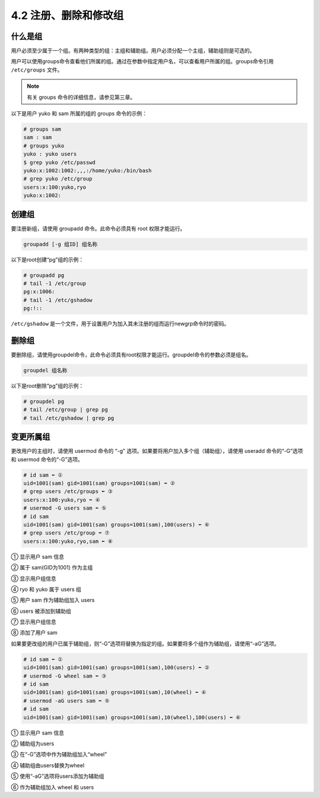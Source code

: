 =========================
4.2 注册、删除和修改组
=========================

什么是组
------------------

用户必须至少属于一个组。有两种类型的组：主组和辅助组。用户必须分配一个主组，辅助组则是可选的。

用户可以使用groups命令查看他们所属的组。通过在参数中指定用户名，可以查看用户所属的组。groups命令引用 ``/etc/groups`` 文件。

.. note:: 有关 groups 命令的详细信息，请参见第三章。

以下是用户 yuko 和 sam 所属的组的 groups 命令的示例：

.. code-block:: none 

    # groups sam
    sam : sam
    # groups yuko
    yuko : yuko users
    $ grep yuko /etc/passwd
    yuko:x:1002:1002:,,,:/home/yuko:/bin/bash
    # grep yuko /etc/group
    users:x:100:yuko,ryo
    yuko:x:1002:

创建组
-----------------

要注册新组，请使用 groupadd 命令。此命令必须具有 root 权限才能运行。

.. code-block:: none 

    groupadd [-g 组ID] 组名称

以下是root创建“pg”组的示例：

.. code-block:: none 

    # groupadd pg
    # tail -1 /etc/group
    pg:x:1006:
    # tail -1 /etc/gshadow
    pg:!::

``/etc/gshadow`` 是一个文件，用于设置用户为加入其未注册的组而运行newgrp命令时的密码。

删除组
-----------------

要删除组，请使用groupdel命令，此命令必须具有root权限才能运行。groupdel命令的参数必须是组名。

.. code-block:: none

    groupdel 组名称

以下是root删除“pg”组的示例：

.. code-block:: none 

    # groupdel pg
    # tail /etc/group | grep pg
    # tail /etc/gshadow | grep pg

变更所属组
------------------

更改用户的主组时，请使用 usermod 命令的 “-g” 选项。如果要将用户加入多个组（辅助组），请使用 useradd 命令的“-G”选项和 usermod 命令的“-G”选项。

.. code-block:: none 

    # id sam ⬅ ①
    uid=1001(sam) gid=1001(sam) groups=1001(sam) ⬅ ②
    # grep users /etc/groups ⬅ ③
    users:x:100:yuko,ryo ⬅ ④
    # usermod -G users sam ⬅ ⑤
    # id sam
    uid=1001(sam) gid=1001(sam) groups=1001(sam),100(users) ⬅ ⑥
    # grep users /etc/group ⬅ ⑦
    users:x:100:yuko,ryo,sam ⬅ ⑧

① 显示用户 sam 信息

② 属于 sam(GID为1001) 作为主组

③ 显示用户组信息

④ ryo 和 yuko 属于 users 组

⑤ 用户 sam 作为辅助组加入 users

⑥ users 被添加到辅助组

⑦ 显示用户组信息

⑧ 添加了用户 sam

如果要更改组的用户已属于辅助组，则“-G”选项将替换为指定的组。如果要将多个组作为辅助组，请使用“-aG”选项。

.. code-block:: none

    # id sam ⬅ ①
    uid=1001(sam) gid=1001(sam) groups=1001(sam),100(users) ⬅ ②
    # usermod -G wheel sam ⬅ ③
    # id sam
    uid=1001(sam) gid=1001(sam) groups=1001(sam),10(wheel) ⬅ ④
    # usermod -aG users sam ⬅ ⑤
    # id sam
    uid=1001(sam) gid=1001(sam) groups=1001(sam),10(wheel),100(users) ⬅ ⑥

① 显示用户 sam 信息

② 辅助组为users

③ 在“-G”选项中作为辅助组加入“wheel”

④ 辅助组由users替换为wheel

⑤ 使用“-aG”选项将users添加为辅助组

⑥ 作为辅助组加入 wheel 和 users